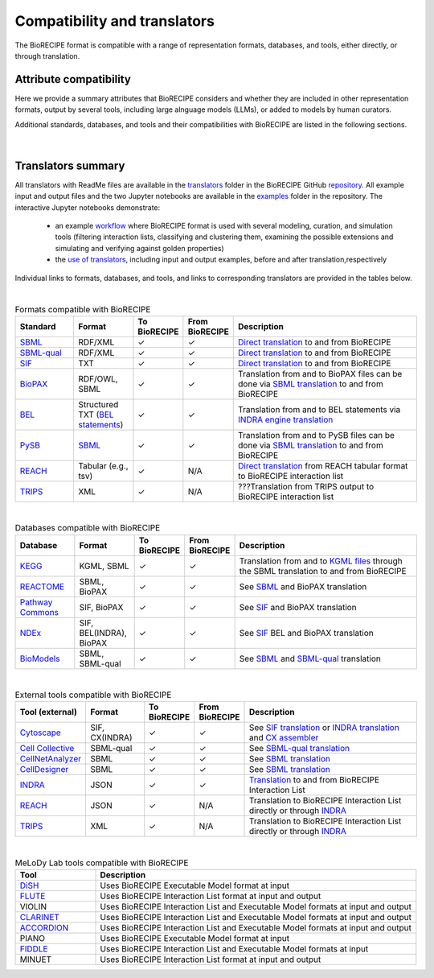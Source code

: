 #############################
Compatibility and translators
#############################

The BioRECIPE format is compatible with a range of representation formats, databases, and tools, either directly, or through translation. 

Attribute compatibility
-----------------------
Here we provide a summary attributes that BioRECIPE considers and whether they are included in other representation formats, output by several tools, including large alnguage models (LLMs), or added to models by human curators.

Additional standards, databases, and tools and their compatibilities with BioRECIPE are listed in the following sections.

.. figure:: figures/figure_attribute_comparison_acrros_tools_representations.png
    :align: center
    :alt: internal figure

|

Translators summary
-------------------
All translators with ReadMe files are available in the `translators <https://github.com/pitt-miskov-zivanov-lab/BioRECIPE/tree/main/translators>`_ folder in the BioRECIPE GitHub `repository <https://github.com/pitt-miskov-zivanov-lab/BioRECIPE/tree/main>`_. All example input and output files and the two Jupyter notebooks are available in the `examples <https://github.com/pitt-miskov-zivanov-lab/BioRECIPE/tree/main/examples>`_ folder in the repository. The interactive Jupyter notebooks demonstrate:

    - an example `workflow <https://github.com/pitt-miskov-zivanov-lab/BioRECIPE/blob/main/examples/workflow.ipynb>`_ where BioRECIPE format is used with several modeling, curation, and simulation tools (filtering interaction lists, classifying and clustering them, examining the possible extensions and simulating and verifying against golden properties)
    - the `use of translators <https://github.com/pitt-miskov-zivanov-lab/BioRECIPE/blob/main/examples/use_translators.ipynb>`_, including input and output examples, before and after translation,respectively



Individual links to formats, databases, and tools, and links to corresponding translators are provided in the tables below.

| 

.. csv-table:: Formats compatible with BioRECIPE
    :header: Standard, Format, To BioRECIPE, From BioRECIPE, Description
    :widths: 15, 15, 10, 10, 50

    `SBML <https://sbml.org>`_, RDF/XML, ✓, ✓, `Direct translation <https://github.com/pitt-miskov-zivanov-lab/BioRECIPE/tree/main/translators/sbml>`_ to and from BioRECIPE 
    `SBML-qual <https://sbml.org/documents/specifications/level-3/version-1/qual/>`_, RDF/XML, ✓, ✓, `Direct translation <https://github.com/pitt-miskov-zivanov-lab/BioRECIPE/tree/main/translators/sbmlqual>`_ to and from BioRECIPE
    `SIF <https://manual.cytoscape.org/en/stable/Supported_Network_File_Formats.html>`_, TXT, ✓, ✓, `Direct translation <https://github.com/pitt-miskov-zivanov-lab/BioRECIPE/tree/main/translators/SIF>`_ to and from BioRECIPE
    `BioPAX <https://www.biopax.org>`_, "RDF/OWL, SBML", ✓, ✓, Translation from and to BioPAX files can be done via `SBML translation <https://github.com/pitt-miskov-zivanov-lab/BioRECIPE/tree/main/translators/sbml>`_ to and from BioRECIPE
    `BEL <https://bel.bio>`_, Structured TXT (`BEL statements <https://indra.readthedocs.io/en/latest/modules/sources/bel/index.html>`_), ✓, ✓, Translation from and to BEL statements via `INDRA engine translation <https://github.com/pitt-miskov-zivanov-lab/BioRECIPE/tree/main/translators/indra_engine>`_
    `PySB <https://pysb.org>`_, `SBML <https://pysb.readthedocs.io/en/stable/modules/export/sbml.html>`_, ✓, ✓, Translation from and to PySB files can be done via `SBML translation <https://github.com/pitt-miskov-zivanov-lab/BioRECIPE/tree/main/translators/sbml>`_ to and from BioRECIPE 
    `REACH <http://agathon.sista.arizona.edu:8080/odinweb/>`_, "Tabular (e.g., tsv)", ✓, N/A, `Direct translation <https://github.com/pitt-miskov-zivanov-lab/BioRECIPE/tree/main/translators/reach_engine>`_ from REACH tabular format to BioRECIPE interaction list
    `TRIPS <https://trips.ihmc.us/parser/cgi/drum-dev>`_, XML, ✓, N/A, ???Translation from TRIPS output to BioRECIPE interaction list

|

.. csv-table:: Databases compatible with BioRECIPE
    :header: Database, Format, To BioRECIPE, From BioRECIPE, Description
    :widths: 15, 15, 10, 10, 50

    `KEGG <https://www.genome.jp/kegg/>`_, "KGML, SBML", ✓, ✓, Translation from and to `KGML files <https://github.com/draeger-lab/KEGGtranslator>`_ through the SBML translation to and from BioRECIPE
    `REACTOME <https://reactome.org/>`_, "SBML, BioPAX", ✓, ✓, See `SBML <https://github.com/pitt-miskov-zivanov-lab/BioRECIPE/tree/main/translators/sbml>`_ and BioPAX translation
    `Pathway Commons <https://www.pathwaycommons.org/pc2/formats>`_, "SIF, BioPAX", ✓, ✓, See `SIF <https://github.com/pitt-miskov-zivanov-lab/BioRECIPE/tree/main/translators/SIF>`_ and BioPAX translation
    `NDEx <https://home.ndexbio.org/network-formats/>`_, "SIF, BEL(INDRA), BioPAX", ✓, ✓, See `SIF <https://github.com/pitt-miskov-zivanov-lab/BioRECIPE/tree/main/translators/SIF>`_ BEL and BioPAX translation
    `BioModels <https://www.ebi.ac.uk/biomodels/>`_, "SBML, SBML-qual", ✓, ✓, See `SBML <https://github.com/pitt-miskov-zivanov-lab/BioRECIPE/tree/main/translators/sbml>`_ and `SBML-qual <https://github.com/pitt-miskov-zivanov-lab/BioRECIPE/tree/main/translators/sbmlqual>`_ translation


|


.. csv-table:: External tools compatible with BioRECIPE
    :header: Tool (external), Format, To BioRECIPE, From BioRECIPE, Description
    :widths: 15, 15, 10, 10, 50

    `Cytoscape <https://manual.cytoscape.org/en/stable/Supported_Network_File_Formats.html>`_, "SIF, CX(INDRA)", ✓, ✓, See `SIF translation <https://github.com/pitt-miskov-zivanov-lab/BioRECIPE/tree/main/translators/SIF>`_ or `INDRA translation  <https://github.com/pitt-miskov-zivanov-lab/BioRECIPE/tree/main/translators/indra>`_ and `CX assembler  <https://indra.readthedocs.io/en/latest/modules/assemblers/cx_assembler.html>`_ 
    `Cell Collective <https://cellcollective.org/#>`_, SBML-qual, ✓, ✓, See `SBML-qual translation <https://github.com/pitt-miskov-zivanov-lab/BioRECIPE/tree/main/translators/sbmlqual>`_
    `CellNetAnalyzer <https://www2.mpi-magdeburg.mpg.de/projects/cna/manual_cellnetanalyzer.pdf>`_, SBML, ✓, ✓, See `SBML translation <https://github.com/pitt-miskov-zivanov-lab/BioRECIPE/tree/main/translators/sbml>`_ 
    `CellDesigner <https://www.celldesigner.org/help/CDH_File_07.html>`_, SBML, ✓, ✓, See `SBML translation <https://github.com/pitt-miskov-zivanov-lab/BioRECIPE/tree/main/translators/sbml>`_
    `INDRA <https://indra.readthedocs.io/en/latest/>`_, JSON, ✓, ✓, `Translation <https://github.com/pitt-miskov-zivanov-lab/BioRECIPE/tree/main/translators/indra>`_ to and from BioRECIPE Interaction List
    `REACH <https://github.com/clulab/reach/wiki/Supported-Output-Formats>`_, JSON, ✓, N/A, Translation to BioRECIPE Interaction List directly or through `INDRA <https://github.com/pitt-miskov-zivanov-lab/BioRECIPE/tree/main/translators/indra>`_
    `TRIPS <https://trips.ihmc.us/parser/api.html>`_, XML, ✓, N/A, Translation to BioRECIPE Interaction List directly or through `INDRA <https://github.com/pitt-miskov-zivanov-lab/BioRECIPE/tree/main/translators/indra>`_

|

.. csv-table:: MeLoDy Lab tools compatible with BioRECIPE
    :header: Tool, Description
    :widths: 20, 80

    `DiSH <https://github.com/pitt-miskov-zivanov-lab/dyse_wm>`_, Uses BioRECIPE Executable Model format at input
    `FLUTE <https://melody-flute.readthedocs.io/>`_, Uses BioRECIPE Interaction List format at input and output
    VIOLIN, Uses BioRECIPE Interaction List and Executable Model formats at input and output
    `CLARINET <https://melody-clarinet.readthedocs.io/>`_, Uses BioRECIPE Interaction List and Executable Model formats at input and output
    `ACCORDION <https://melody-accordion.readthedocs.io/>`_, Uses BioRECIPE Interaction List and Executable Model formats at input and output
    PIANO, Uses BioRECIPE Executable Model format at input
    `FIDDLE <https://melody-fiddle.readthedocs.io/>`_, Uses BioRECIPE Interaction List and Executable Model formats at input
    MINUET, Uses BioRECIPE Interaction List format at input and output

